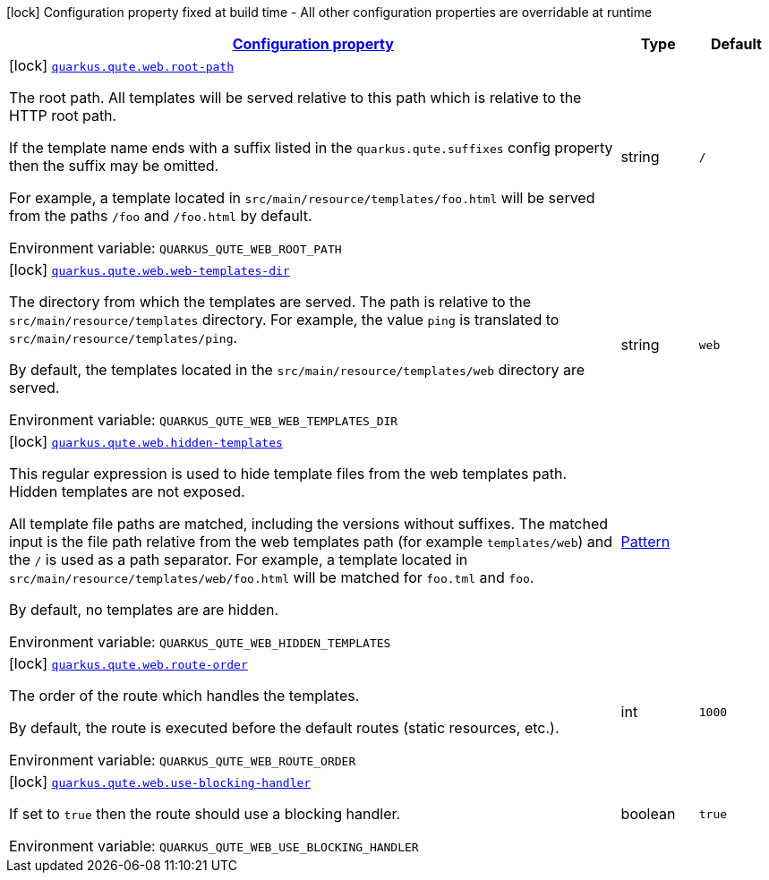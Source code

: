 
:summaryTableId: quarkus-qute-web
[.configuration-legend]
icon:lock[title=Fixed at build time] Configuration property fixed at build time - All other configuration properties are overridable at runtime
[.configuration-reference.searchable, cols="80,.^10,.^10"]
|===

h|[[quarkus-qute-web_configuration]]link:#quarkus-qute-web_configuration[Configuration property]

h|Type
h|Default

a|icon:lock[title=Fixed at build time] [[quarkus-qute-web_quarkus.qute.web.root-path]]`link:#quarkus-qute-web_quarkus.qute.web.root-path[quarkus.qute.web.root-path]`


[.description]
--
The root path. All templates will be served relative to this path which is relative to the HTTP root path.

If the template name ends with a suffix listed in the `quarkus.qute.suffixes` config property then the suffix may be
omitted.

For example, a template located in `src/main/resource/templates/foo.html` will be served from the paths `/foo` and
`/foo.html` by default.

ifdef::add-copy-button-to-env-var[]
Environment variable: env_var_with_copy_button:+++QUARKUS_QUTE_WEB_ROOT_PATH+++[]
endif::add-copy-button-to-env-var[]
ifndef::add-copy-button-to-env-var[]
Environment variable: `+++QUARKUS_QUTE_WEB_ROOT_PATH+++`
endif::add-copy-button-to-env-var[]
--|string 
|`/`


a|icon:lock[title=Fixed at build time] [[quarkus-qute-web_quarkus.qute.web.web-templates-dir]]`link:#quarkus-qute-web_quarkus.qute.web.web-templates-dir[quarkus.qute.web.web-templates-dir]`


[.description]
--
The directory from which the templates are served. The path is relative to the `src/main/resource/templates` directory.
For example, the value `ping` is translated to `src/main/resource/templates/ping`.

By default, the templates located in the `src/main/resource/templates/web` directory are served.

ifdef::add-copy-button-to-env-var[]
Environment variable: env_var_with_copy_button:+++QUARKUS_QUTE_WEB_WEB_TEMPLATES_DIR+++[]
endif::add-copy-button-to-env-var[]
ifndef::add-copy-button-to-env-var[]
Environment variable: `+++QUARKUS_QUTE_WEB_WEB_TEMPLATES_DIR+++`
endif::add-copy-button-to-env-var[]
--|string 
|`web`


a|icon:lock[title=Fixed at build time] [[quarkus-qute-web_quarkus.qute.web.hidden-templates]]`link:#quarkus-qute-web_quarkus.qute.web.hidden-templates[quarkus.qute.web.hidden-templates]`


[.description]
--
This regular expression is used to hide template files from the web templates path. Hidden templates are not exposed.

All template file paths are matched, including the versions without suffixes. The matched input is the file path relative
from the web templates path (for example `templates/web`) and the `/` is used as a path separator. For example, a
template located in `src/main/resource/templates/web/foo.html` will be matched for `foo.tml` and `foo`.

By default, no templates are are hidden.

ifdef::add-copy-button-to-env-var[]
Environment variable: env_var_with_copy_button:+++QUARKUS_QUTE_WEB_HIDDEN_TEMPLATES+++[]
endif::add-copy-button-to-env-var[]
ifndef::add-copy-button-to-env-var[]
Environment variable: `+++QUARKUS_QUTE_WEB_HIDDEN_TEMPLATES+++`
endif::add-copy-button-to-env-var[]
--|link:https://docs.oracle.com/javase/8/docs/api/java/util/regex/Pattern.html[Pattern]
 
|


a|icon:lock[title=Fixed at build time] [[quarkus-qute-web_quarkus.qute.web.route-order]]`link:#quarkus-qute-web_quarkus.qute.web.route-order[quarkus.qute.web.route-order]`


[.description]
--
The order of the route which handles the templates.

By default, the route is executed before the default routes (static resources, etc.).

ifdef::add-copy-button-to-env-var[]
Environment variable: env_var_with_copy_button:+++QUARKUS_QUTE_WEB_ROUTE_ORDER+++[]
endif::add-copy-button-to-env-var[]
ifndef::add-copy-button-to-env-var[]
Environment variable: `+++QUARKUS_QUTE_WEB_ROUTE_ORDER+++`
endif::add-copy-button-to-env-var[]
--|int 
|`1000`


a|icon:lock[title=Fixed at build time] [[quarkus-qute-web_quarkus.qute.web.use-blocking-handler]]`link:#quarkus-qute-web_quarkus.qute.web.use-blocking-handler[quarkus.qute.web.use-blocking-handler]`


[.description]
--
If set to `true` then the route should use a blocking handler.

ifdef::add-copy-button-to-env-var[]
Environment variable: env_var_with_copy_button:+++QUARKUS_QUTE_WEB_USE_BLOCKING_HANDLER+++[]
endif::add-copy-button-to-env-var[]
ifndef::add-copy-button-to-env-var[]
Environment variable: `+++QUARKUS_QUTE_WEB_USE_BLOCKING_HANDLER+++`
endif::add-copy-button-to-env-var[]
--|boolean 
|`true`

|===